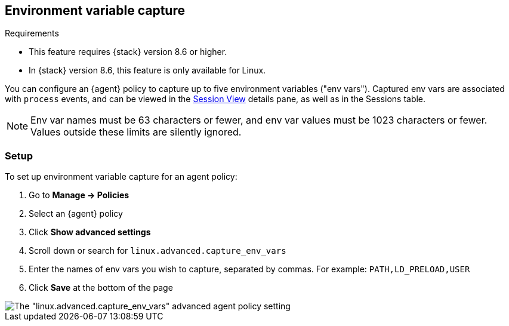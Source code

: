[[environment-variable-capture]]

== Environment variable capture

.Requirements
[sidebar]
--
* This feature requires {stack} version 8.6 or higher.
* In {stack} version 8.6, this feature is only available for Linux.
--

You can configure an {agent} policy to capture up to five environment variables ("env vars"). Captured env vars are associated with `process` events, and can be viewed in the <<session-view,Session View>> details pane, as well as in the Sessions table.

NOTE: Env var names must be 63 characters or fewer, and env var values must be 1023 characters or fewer. Values outside these limits are silently ignored.

=== Setup

To set up environment variable capture for an agent policy:

. Go to **Manage -> Policies**
. Select an {agent} policy
. Click *Show advanced settings*
. Scroll down or search for `linux.advanced.capture_env_vars`
. Enter the names of env vars you wish to capture, separated by commas. For example: `PATH,LD_PRELOAD,USER`
. Click *Save* at the bottom of the page

[role="screenshot"]
image::images/cloud-native-security.png[The "linux.advanced.capture_env_vars" advanced agent policy setting]
